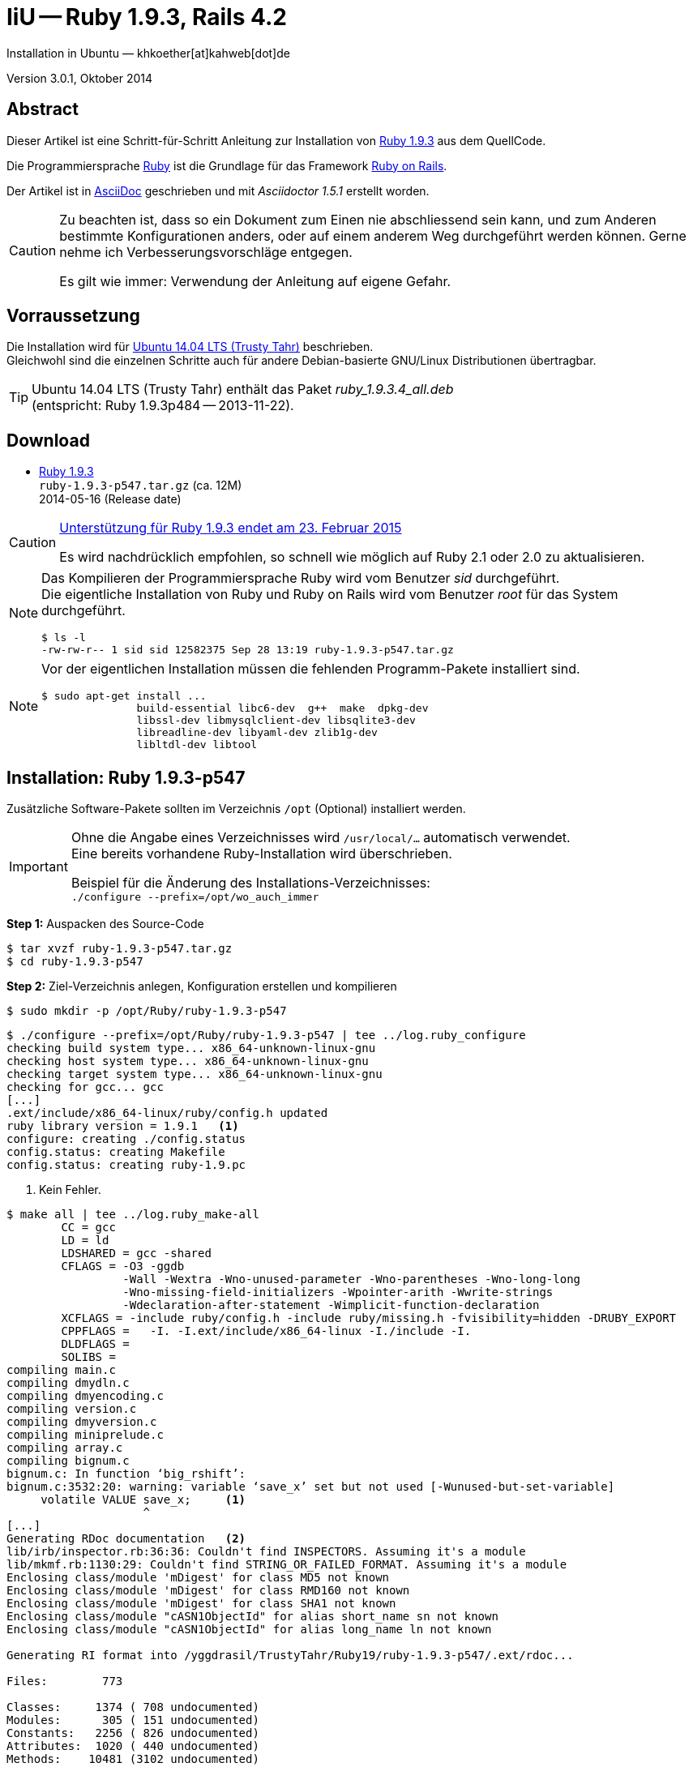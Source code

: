IiU -- Ruby 1.9.3, Rails 4.2
============================
Installation in Ubuntu — khkoether[at]kahweb[dot]de

:icons:
:Author Initials: khk
:creativecommons-url: http://creativecommons.org/licenses/by/4.0/deed.de
:mit-url:             http://opensource.org/licenses/mit-license.php  
:ubuntu-url:          http://www.ubuntu.com/
:asciidoctor-url:     http://asciidoctor.org/
:asciidoctordocs-url: http://asciidoctor.org/docs/
:git-url:             http://git-scm.com/
:git-download-url:    https://www.kernel.org/pub/software/scm/git/

:ruby-url:            https://www.ruby-lang.org/de/
:ruby-download-url:   https://www.ruby-lang.org/de/downloads/
:rubyonrails-url:     http://www.rubyonrails.org

:ruby-version:        1.9.3-p547
:ruby21_1st-url:      link:ruby21_1st.html

Version 3.0.1, Oktober 2014


Abstract
--------
Dieser Artikel ist eine Schritt-für-Schritt Anleitung zur Installation 
von {ruby-url}[Ruby 1.9.3] aus dem QuellCode.
 
Die Programmiersprache {ruby-url}[Ruby] ist die Grundlage für das 
Framework {rubyonrails-url}[Ruby on Rails].

Der Artikel ist in {asciidoctordocs-url}[AsciiDoc] geschrieben 
und mit _Asciidoctor 1.5.1_ erstellt worden.

[CAUTION]
====
Zu beachten ist, dass so ein Dokument zum Einen nie abschliessend 
sein kann, und zum Anderen bestimmte Konfigurationen anders, oder 
auf einem anderem Weg durchgeführt werden können. 
Gerne nehme ich Verbesserungsvorschläge entgegen.

Es gilt wie immer: Verwendung der Anleitung auf eigene Gefahr.
====


Vorraussetzung
--------------
Die Installation wird für {ubuntu-url}[Ubuntu 14.04 LTS (Trusty Tahr)] 
beschrieben. +
Gleichwohl sind die einzelnen Schritte auch für 
andere Debian-basierte GNU/Linux Distributionen übertragbar.

[TIP]
====
Ubuntu 14.04 LTS (Trusty Tahr) enthält das Paket _ruby_1.9.3.4_all.deb_ +
(entspricht: Ruby 1.9.3p484 -- 2013-11-22). 
====


Download
--------
* {ruby-download-url}[Ruby 1.9.3] +    
  +ruby-{ruby-version}.tar.gz+  (ca. 12M) +
  2014-05-16 (Release date)

[CAUTION]
====
https://www.ruby-lang.org/de/news/2014/01/10/ruby-1-9-3-will-end-on-2015/[Unterstützung für Ruby 1.9.3 endet am 23. Februar 2015]

Es wird nachdrücklich empfohlen, so schnell wie möglich auf Ruby 2.1 oder 2.0 zu aktualisieren.
====

[NOTE] 
====
Das Kompilieren der Programmiersprache Ruby wird vom Benutzer 'sid' durchgeführt. +
Die eigentliche Installation von Ruby und Ruby on Rails wird vom 
Benutzer 'root' für das System durchgeführt.
----
$ ls -l 
-rw-rw-r-- 1 sid sid 12582375 Sep 28 13:19 ruby-1.9.3-p547.tar.gz
----
====

[NOTE] 
====
Vor der eigentlichen Installation müssen die fehlenden 
Programm-Pakete installiert sind.
----
$ sudo apt-get install ...
               build-essential libc6-dev  g++  make  dpkg-dev  
               libssl-dev libmysqlclient-dev libsqlite3-dev    
               libreadline-dev libyaml-dev zlib1g-dev
               libltdl-dev libtool
----
====


Installation: Ruby {ruby-version}
---------------------------------
Zusätzliche Software-Pakete  
sollten im Verzeichnis +/opt+ (Optional) installiert werden. 

[IMPORTANT]
====
Ohne die Angabe eines Verzeichnisses wird +/usr/local/...+ automatisch verwendet. +
Eine bereits vorhandene Ruby-Installation wird überschrieben.   

Beispiel für die Änderung des Installations-Verzeichnisses: +
+./configure --prefix=/opt/wo_auch_immer+
====

*Step 1:* Auspacken des Source-Code
----
$ tar xvzf ruby-1.9.3-p547.tar.gz
$ cd ruby-1.9.3-p547
----

*Step 2:* Ziel-Verzeichnis anlegen, Konfiguration erstellen und kompilieren
----
$ sudo mkdir -p /opt/Ruby/ruby-1.9.3-p547
----

----
$ ./configure --prefix=/opt/Ruby/ruby-1.9.3-p547 | tee ../log.ruby_configure
checking build system type... x86_64-unknown-linux-gnu
checking host system type... x86_64-unknown-linux-gnu
checking target system type... x86_64-unknown-linux-gnu
checking for gcc... gcc
[...]
.ext/include/x86_64-linux/ruby/config.h updated
ruby library version = 1.9.1   <1>
configure: creating ./config.status
config.status: creating Makefile
config.status: creating ruby-1.9.pc
----
<1> Kein Fehler.

----
$ make all | tee ../log.ruby_make-all
        CC = gcc
        LD = ld
        LDSHARED = gcc -shared
        CFLAGS = -O3 -ggdb 
                 -Wall -Wextra -Wno-unused-parameter -Wno-parentheses -Wno-long-long 
                 -Wno-missing-field-initializers -Wpointer-arith -Wwrite-strings 
                 -Wdeclaration-after-statement -Wimplicit-function-declaration 
        XCFLAGS = -include ruby/config.h -include ruby/missing.h -fvisibility=hidden -DRUBY_EXPORT
        CPPFLAGS =   -I. -I.ext/include/x86_64-linux -I./include -I.
        DLDFLAGS =  
        SOLIBS = 
compiling main.c
compiling dmydln.c
compiling dmyencoding.c
compiling version.c
compiling dmyversion.c
compiling miniprelude.c
compiling array.c
compiling bignum.c
bignum.c: In function ‘big_rshift’:
bignum.c:3532:20: warning: variable ‘save_x’ set but not used [-Wunused-but-set-variable]
     volatile VALUE save_x;     <1>
                    ^
[...]
Generating RDoc documentation   <2> 
lib/irb/inspector.rb:36:36: Couldn't find INSPECTORS. Assuming it's a module
lib/mkmf.rb:1130:29: Couldn't find STRING_OR_FAILED_FORMAT. Assuming it's a module
Enclosing class/module 'mDigest' for class MD5 not known
Enclosing class/module 'mDigest' for class RMD160 not known
Enclosing class/module 'mDigest' for class SHA1 not known
Enclosing class/module "cASN1ObjectId" for alias short_name sn not known
Enclosing class/module "cASN1ObjectId" for alias long_name ln not known

Generating RI format into /yggdrasil/TrustyTahr/Ruby19/ruby-1.9.3-p547/.ext/rdoc...

Files:        773

Classes:     1374 ( 708 undocumented)
Modules:      305 ( 151 undocumented)
Constants:   2256 ( 826 undocumented)
Attributes:  1020 ( 440 undocumented)
Methods:    10481 (3102 undocumented)

Total:      15436 (5227 undocumented)
 66.14% documented

Elapsed: 110.2s
----
<1> Beim Kompilieren des Sourcecode werden Warnungen angezeigt.
<2> Beim Erzeugen der _Ruby Documentation (RDoc)_ kommt es zu Fehlern!

----
$ make test | tee ../log.ruby_make-test
sample/test.rb:assignment ...................[...viele...]   <1>
sample/test.rb:condition ..
sample/test.rb:if/unless ...
sample/test.rb:case .....
[...]
test_thread.rb ..................................................
PASS all 951 tests
./miniruby -I./lib -I. -I.ext/common  ./tool/runruby.rb --extout=.ext  -- 
                       --disable-gems "./bootstraptest/runner.rb" 
                       --ruby="ruby"  ./KNOWNBUGS.rb
2014-09-28 14:25:30 +0200
Driver is ruby 1.9.3p547 (2014-05-14 revision 45962) [x86_64-linux]
Target is ruby 1.9.3p547 (2014-05-14 revision 45962) [x86_64-linux]


KNOWNBUGS.rb           <2>
No tests, no problem
----
<1> Jeder ausgegebene _._ (Punkt) ist ein ausgeführter Test.
<2> Wortwörtlich: Das sind _known_bugs_ ;-) -- aktuell, keiner.

[NOTE]
====
Auf die folgenden Teile des Ruby-Interpreters verzichte ich in meiner
Installation. Sollten Sie sie benötigen, +
müssen die entsprechenden
Entwickler-Bibliotheken (libNAME-dev) zusätzlich installiert werden. 
 
Führen Sie anschließend die obigen Befehle (make ...) erneut aus.
----
$ grep Failed ../log.ruby_make-all
Failed to configure -test-/win32/dln. It will not be installed.
Failed to configure -test-/win32/fd_setsize. It will not be installed.
Failed to configure curses. It will not be installed.
Failed to configure dbm. It will not be installed.
Failed to configure dl/win32. It will not be installed.
Failed to configure fiddle. It will not be installed.
Failed to configure gdbm. It will not be installed.
Failed to configure tk. It will not be installed.
Failed to configure tk/tkutil. It will not be installed.
Failed to configure win32ole. It will not be installed.
----
====

*Step 3:* Installation (als Benutzer 'root') + 
(Dokumentation wird mitinstalliert: install-doc entfällt)
----
$ sudo make install | tee ../log.ruby_make-install
[...]
Generating RDoc documentation

No newer files.

Files:      0

Classes:    0 (0 undocumented)
Modules:    0 (0 undocumented)
Constants:  0 (0 undocumented)
Attributes: 0 (0 undocumented)
Methods:    0 (0 undocumented)

Total:      0 (0 undocumented)
  0.00% documented

Elapsed: 0.0s
./miniruby -I./lib -I. -I.ext/common  ./tool/rbinstall.rb 
           --make="make" --dest-dir="" --extout=".ext" --mflags="" --make-flags="" 
           --data-mode=0644 --prog-mode=0755 --installed-list .installed.list 
           --mantype="doc" --install=all --rdoc-output=".ext/rdoc"
installing binary commands:   /opt/Ruby/ruby-1.9.3-p547/bin
installing base libraries:    /opt/Ruby/ruby-1.9.3-p547/lib
installing arch files:        /opt/Ruby/ruby-1.9.3-p547/lib/ruby/1.9.1/x86_64-linux
installing pkgconfig data:    /opt/Ruby/ruby-1.9.3-p547/lib/pkgconfig
installing extension objects: /opt/Ruby/ruby-1.9.3-p547/lib/ruby/1.9.1/x86_64-linux
installing extension objects: /opt/Ruby/ruby-1.9.3-p547/lib/ruby/site_ruby/1.9.1/x86_64-linux
installing extension objects: /opt/Ruby/ruby-1.9.3-p547/lib/ruby/vendor_ruby/1.9.1/x86_64-linux
installing extension headers: /opt/Ruby/ruby-1.9.3-p547/include/ruby-1.9.1/x86_64-linux
installing extension scripts: /opt/Ruby/ruby-1.9.3-p547/lib/ruby/1.9.1
installing extension scripts: /opt/Ruby/ruby-1.9.3-p547/lib/ruby/site_ruby/1.9.1
installing extension scripts: /opt/Ruby/ruby-1.9.3-p547/lib/ruby/vendor_ruby/1.9.1
installing extension headers: /opt/Ruby/ruby-1.9.3-p547/include/ruby-1.9.1/ruby
installing rdoc:              /opt/Ruby/ruby-1.9.3-p547/share/ri/1.9.1/system
installing capi-docs:         /opt/Ruby/ruby-1.9.3-p547/share/doc/ruby
installing command scripts:   /opt/Ruby/ruby-1.9.3-p547/bin
installing library scripts:   /opt/Ruby/ruby-1.9.3-p547/lib/ruby/1.9.1
installing common headers:    /opt/Ruby/ruby-1.9.3-p547/include/ruby-1.9.1
installing manpages:          /opt/Ruby/ruby-1.9.3-p547/share/man/man1
installing default gems:      /opt/Ruby/ruby-1.9.3-p547/lib/ruby/gems/1.9.1 (cache, doc, gems, specifications)
                              rake 0.9.2.2
                              rdoc 3.9.5
                              minitest 2.5.1
                              json 1.5.5
                              io-console 0.3
                              bigdecimal 1.1.0
----

*Step 4:* Installation verifizieren
----
$ cd /opt/Ruby/ruby-1.9.3-p547
$ ls -l
drwxr-xr-x 2 root root 4096 Sep 28 14:26 bin
drwxr-xr-x 3 root root 4096 Sep 28 14:26 include
drwxr-xr-x 4 root root 4096 Sep 28 14:26 lib
drwxr-xr-x 5 root root 4096 Sep 28 14:26 share
----

----
$ ls -l bin
-rwxr-xr-x 1 root root     4414 Sep 28 14:26 erb
-rwxr-xr-x 1 root root      563 Sep 28 14:26 gem
-rwxr-xr-x 1 root root      335 Sep 28 14:26 irb
-rwxr-xr-x 1 root root     1248 Sep 28 14:26 rake
-rwxr-xr-x 1 root root      805 Sep 28 14:26 rdoc
-rwxr-xr-x 1 root root      205 Sep 28 14:26 ri
-rwxr-xr-x 1 root root 10610012 Sep 28 14:22 ruby
-rwxr-xr-x 1 root root      315 Sep 28 14:26 testrb
----

*Step 5:* Der Pfad zum Verzeichnis +/opt/Ruby/ruby-{ruby-version}/bin+ muß gesetzt werden. 
----
$ cd /opt/Ruby/
$ sudo ln -s ruby-1.9.3-p547 current

$ ls -l
lrwxrwxrwx 1 root root   15 Sep 28 14:28 current19 -> ruby-1.9.3-p547
lrwxrwxrwx 1 root root   15 Mär  3 12:36 current20 -> ruby-2.0.0-p451
drwxr-xr-x 6 root root 4096 Mär  3 12:23 ruby-1.9.3-p545
drwxr-xr-x 6 root root 4096 Sep 28 14:26 ruby-1.9.3-p547
-rw-r--r-- 1 root root   47 Mär  3 12:38 ruby19.path.sh
drwxr-xr-x 6 root root 4096 Mär  3 12:30 ruby-2.0.0-p451
-rw-r--r-- 1 root root   47 Mär  3 12:38 ruby20.path.sh
----

.Lokal in der aktuellen Shell (1)
Erstellen Sie eine Datei +ruby19.path.sh+.  
----
$ sudo vim ruby19.path.sh
PATH=/opt/Ruby/current19/bin:$PATH
export PATH
----

[NOTE] 
=========================================================
Achtung: Ausführen der Datei mit dem Punkt-Operator!
----
$ . ruby19.path.sh   <1>
---- 
<1> Oder mit dem Bash-Builtin Kommando: _source ruby19.path.sh_
=========================================================

.Systemweit in der Datei +/etc/environment+ (2)
----
$ sudo vim /etc/environment
PATH="/opt/Ruby/current19/bin:/usr/local/sbin:/usr/local/bin:/usr/sbin:/usr/bin:/sbin:/bin"
----


*Step 6:* Check

.Die Ruby-Version ...
----
$ which ruby
/opt/Ruby/current19/bin/ruby   <1>

$ sudo which ruby              <2>
/opt/Ruby/current19/bin/ruby

$ ruby -v                      <3>
ruby 1.9.3p547 (2014-05-14 revision 45962) [x86_64-linux]
----
<1> Das Kommando 'which' wertet den gesetzten +PATH+ für den Benutzer 'sid' aus +
<2> Das Kommando 'which' wertet den gesetzten +PATH+ für den Benuzter 'root' aus
<3> Ausgabe der Version des installierten Ruby


.Vollständigkeit ...
----
$ ruby -ropenssl -rzlib -rreadline -e "puts 'Happy new Ruby'"
Happy new Ruby
----

.Und ein Ruby 1.9-Feature ...
----
$ irb
irb(main):001:0> RUBY_VERSION
=> "1.9.3"
irb(main):002:0> RUBY_PATCHLEVEL
=> 547
irb(main):003:0> Time.now.to_s
=> "2014-09-28 14:30:10 +0200"
irb(main):004:0> Time.now.friday?
=> false
irb(main):005:0> Time.now.sunday?
=> true
irb(main):006:0> exit
----

.ri - Ruby Interactive (Test der installierten Dokumentation)
----
$ ri Array#each
----

----
= Array#each

(from ruby core)
 -----------------------------------------------------------------------------
  ary.each {|item| block }   -> ary
  ary.each                   -> an_enumerator
   

 -----------------------------------------------------------------------------

Calls block once for each element in self, passing that element as a
parameter.

If no block is given, an enumerator is returned instead.

  a = [ "a", "b", "c" ]
  a.each {|x| print x, " -- " }

produces:

  a -- b -- c --
----


Rubygems Aktualisierung
-----------------------
_RubyGems_ (oder kurz Gems) ist das offizielle Paketsystem für die 
Programmiersprache Ruby. Mit ihm hat der Anwender die Möglichkeit, 
mehrere (zum Beispiel ältere oder jüngere) Versionen eines Programmes, 
Programmteiles oder einer Bibliothek gesteuert nach Bedarf einzurichten, 
zu verwalten oder auch wieder zu entfernen. +
&rarr; http://de.wikipedia.org/wiki/RubyGems[Wikipedia: RubyGems]

[NOTE]
====
Die Aktualisierung der Ruby1.9-Installation wird mit dem 
Benutzer 'root' durchgeführt.
====

*Step 1:* Vorraussetzung für die nächsten Befehle ist ein 
funktionierender +PATH+-Eintrag für alle Benutzer (einschliesslich 'root') 
auf die Ruby1.9-Installation:
----
$ which gem
/opt/Ruby/current19/bin/gem

$ sudo su -
# . /opt/Ruby/ruby19.path.sh
# which gem
/opt/Ruby/current19/bin/gem
----

Dann gehen auch die folgenden Befehle
----
$ gem -v
1.8.23.2

$ gem list --local

*** LOCAL GEMS ***

bigdecimal (1.1.0)
io-console (0.3)
json (1.5.5)
minitest (2.5.1)
rake (0.9.2.2)
rdoc (3.9.5)
----

*Step 2:* Das Programm 'gem' aktualisieren ...
----
root@xanadu:/opt/Ruby# gem install rubygems-update --version=2.2.2   <1>
Fetching: rubygems-update-2.2.2.gem (100%)
Successfully installed rubygems-update-2.2.2
1 gem installed
Installing ri documentation for rubygems-update-2.2.2...
Installing RDoc documentation for rubygems-update-2.2.2...
----
<1> RubyGems 2.4.x enthält Fehler im Zusammenhang mit Rails 4.2.x

----
# update_rubygems
RubyGems 2.2.2 installed
Installing ri documentation for rubygems-2.2.2
[...]

 ------------------------------------------------------------------------------

RubyGems installed the following executables:
	/opt/Ruby/ruby-1.9.3-p547/bin/gem

Ruby Interactive (ri) documentation was installed. ri is kind of like man 
pages for ruby libraries. You may access it like this:
  ri Classname
  ri Classname.class_method
  ri Classname#instance_method
If you do not wish to install this documentation in the future, use the
--no-document flag, or set it as the default in your ~/.gemrc file. See
'gem help env' for details.
----

---- 
# gem -v
2.2.2
----
 
*Step 3:* Installierte RubyGems aktualisieren
----
# gem update
Updating installed gems
Updating bigdecimal
Fetching: bigdecimal-1.2.5.gem (100%)
Building native extensions.  This could take a while...
Successfully installed bigdecimal-1.2.5
Installing ri documentation for bigdecimal-1.2.5
Installing darkfish documentation for bigdecimal-1.2.5
Updating io-console
Fetching: io-console-0.4.2.gem (100%)
Building native extensions.  This could take a while...
Successfully installed io-console-0.4.2
Installing ri documentation for io-console-0.4.2
Installing darkfish documentation for io-console-0.4.2
Updating json
Fetching: json-1.8.1.gem (100%)
Building native extensions.  This could take a while...
Successfully installed json-1.8.1
Installing ri documentation for json-1.8.1
Installing darkfish documentation for json-1.8.1
Updating minitest
Fetching: minitest-5.4.2.gem (100%)
Successfully installed minitest-5.4.2
Installing ri documentation for minitest-5.4.2
Installing darkfish documentation for minitest-5.4.2
Updating rake
Fetching: rake-10.3.2.gem (100%)
rake's executable "rake" conflicts with /opt/Ruby/ruby-1.9.3-p547/bin/rake
Overwrite the executable? [yN]  y    <1>
Successfully installed rake-10.3.2
Installing ri documentation for rake-10.3.2
Installing darkfish documentation for rake-10.3.2
Updating rdoc
Fetching: rdoc-4.1.2.gem (100%)
rdoc's executable "rdoc" conflicts with /opt/Ruby/ruby-1.9.3-p547/bin/rdoc
Overwrite the executable? [yN]  y
rdoc's executable "ri" conflicts with /opt/Ruby/ruby-1.9.3-p547/bin/ri
Overwrite the executable? [yN]  y
Depending on your version of ruby, you may need to install ruby rdoc/ri data:

<= 1.8.6 : unsupported
 = 1.8.7 : gem install rdoc-data; rdoc-data --install
 = 1.9.1 : gem install rdoc-data; rdoc-data --install
>= 1.9.2 : nothing to do! Yay!
Successfully installed rdoc-4.1.2
Installing ri documentation for rdoc-4.1.2
Installing darkfish documentation for rdoc-4.1.2
Updating rubygems-update
Fetching: rubygems-update-2.4.1.gem (100%)
Successfully installed rubygems-update-2.4.1
Installing ri documentation for rubygems-update-2.4.1
Installing darkfish documentation for rubygems-update-2.4.1
Gems updated: bigdecimal io-console json minitest rake rdoc rubygems-update   <2>
----
<1> Ich wähle die jeweils aktuellste Version: _y_
<2> Sieben _Gems_ aktualisiert! +
    Das Gem _rubygems-update_ wird nicht ausgeführt. Siehe oben!

----
# gem list --local

*** LOCAL GEMS ***

bigdecimal (1.2.5, 1.1.0)
io-console (0.4.2, 0.3)
json (1.8.1, 1.5.5)
minitest (5.4.2, 2.5.1)
rake (10.3.2, 0.9.2.2)   <1>
rdoc (4.1.2, 3.9.5)
rubygems-update (2.4.1, 2.2.2)
----
<1> Der gezeigte Versionssprung ist kein Fehler ;-) +
    &rarr; https://github.com/jimweirich/rake/blob/next-major-release/doc/release_notes/rake-10.0.0.rdoc[Rake 10.0 Released]

*Step 4:* Dokumentation zu den installierten RubyGems aktualisieren
----
# cd /opt/Ruby/current19   <1>  
# rdoc .
Parsing sources...
Couldn't find file to include 'README.txt' from lib/ruby/1.9.1/minitest/unit.rb 
unknown encoding name "<%= @options.charset %>" for lib/ruby/1.9.1/rdoc/generator/template/darkfish/classpage.rhtml, skipping
Couldn't find file to include 'README.txt' from lib/ruby/gems/1.9.1/gems/minitest-5.3.0/lib/minitest.rb
100% [23073/23073]  share/ri/1.9.1/system/fatal/cdesc-fatal.ri          
                
Generating Darkfish format into /opt/Ruby/ruby-1.9.3-p547/doc...   <2>

  Files:      23073

  Classes:     1299 ( 660 undocumented)
  Modules:      262 ( 135 undocumented)
  Constants:   1047 ( 714 undocumented)
  Attributes:  1196 ( 443 undocumented)
  Methods:     8528 (3367 undocumented)

  Total:      12332 (5319 undocumented)
   56.87% documented

  Elapsed: 2571.3s   <2>
----
<1> Entspricht: _/opt/Ruby/ruby-1.9.3-p547_
<2> _Generating Darkfish_ dauert lange...

----
# ls -l
drwxr-xr-x  2 root root  4096 Sep 28 14:42 bin
drwxr-xr-x 82 root root 16384 Sep 28 15:28 doc       <1>
drwxr-xr-x  3 root root  4096 Sep 28 14:26 include
drwxr-xr-x  4 root root  4096 Sep 28 14:26 lib
drwxr-xr-x  5 root root  4096 Sep 28 14:26 share
----
<1> Das Dokumentations-Verzeichnis enthält die Datei _index.html_. +
    Das neue Verzeichnis belegt ca. 323M Speicherplatz.

----
Browser> file:///opt/Ruby/current19/doc/index.html
----


Installation: Ruby on Rails 4.2.0.beta1
---------------------------------------
*Step 0* 
----
# gem search ^rails$ --remote

*** REMOTE GEMS ***

rails (4.1.6)   <1>
----
<1> Aktuell neueste Version von Rails. +
    Ich installiere aber die oben genannte Version 4.2.0.beta1!

[TIP]
====
Die Installation der Dokumentation kann ausgelassen werden.
----
# gem install rails --pre --no-rdoc --no-ri
----  
====

*Step 1:* Wichtig ist hier die Systemweite Installation von 
Rails 4.2.0.beta1 mit dem Benutzer 'root'.
---- 
# gem install rails --pre
Fetching: thread_safe-0.3.4.gem (100%)
Successfully installed thread_safe-0.3.4
Fetching: tzinfo-1.2.2.gem (100%)
Successfully installed tzinfo-1.2.2
Fetching: i18n-0.7.0.beta1.gem (100%)
Successfully installed i18n-0.7.0.beta1
Fetching: activesupport-4.2.0.beta1.gem (100%)
Successfully installed activesupport-4.2.0.beta1
Fetching: rails-deprecated_sanitizer-1.0.3.gem (100%)
Successfully installed rails-deprecated_sanitizer-1.0.3
Fetching: mini_portile-0.6.0.gem (100%)
Successfully installed mini_portile-0.6.0
Fetching: nokogiri-1.6.3.1.gem (100%)
Building native extensions.  This could take a while...
Building nokogiri using packaged libraries.
Building libxml2-2.8.0 for nokogiri with the following patches applied:
	- 0001-Fix-parser-local-buffers-size-problems.patch
	- 0002-Fix-entities-local-buffers-size-problems.patch
	- 0003-Fix-an-error-in-previous-commit.patch
	- 0004-Fix-potential-out-of-bound-access.patch
	- 0005-Detect-excessive-entities-expansion-upon-replacement.patch
	- 0006-Do-not-fetch-external-parsed-entities.patch
	- 0007-Enforce-XML_PARSER_EOF-state-handling-through-the-pa.patch
	- 0008-Improve-handling-of-xmlStopParser.patch
	- 0009-Fix-a-couple-of-return-without-value.patch
	- 0010-Keep-non-significant-blanks-node-in-HTML-parser.patch
	- 0011-Do-not-fetch-external-parameter-entities.patch
 ************************************************************************
IMPORTANT!  Nokogiri builds and uses a packaged version of libxml2.

If this is a concern for you and you want to use the system library
instead, abort this installation process and reinstall nokogiri as
follows:

    gem install nokogiri -- --use-system-libraries

If you are using Bundler, tell it to use the option:

    bundle config build.nokogiri --use-system-libraries
    bundle install

However, note that nokogiri does not necessarily support all versions
of libxml2.

For example, libxml2-2.9.0 and higher are currently known to be broken
and thus unsupported by nokogiri, due to compatibility problems and
XPath optimization bugs.
 ************************************************************************
Building libxslt-1.1.28 for nokogiri with the following patches applied:
	- 0001-Adding-doc-update-related-to-1.1.28.patch
	- 0002-Fix-a-couple-of-places-where-f-printf-parameters-wer.patch
	- 0003-Initialize-pseudo-random-number-generator-with-curre.patch
	- 0004-EXSLT-function-str-replace-is-broken-as-is.patch
	- 0006-Fix-str-padding-to-work-with-UTF-8-strings.patch
	- 0007-Separate-function-for-predicate-matching-in-patterns.patch
	- 0008-Fix-direct-pattern-matching.patch
	- 0009-Fix-certain-patterns-with-predicates.patch
	- 0010-Fix-handling-of-UTF-8-strings-in-EXSLT-crypto-module.patch
	- 0013-Memory-leak-in-xsltCompileIdKeyPattern-error-path.patch
	- 0014-Fix-for-bug-436589.patch
	- 0015-Fix-mkdir-for-mingw.patch
 ************************************************************************
IMPORTANT!  Nokogiri builds and uses a packaged version of libxslt.

If this is a concern for you and you want to use the system library
instead, abort this installation process and reinstall nokogiri as
follows:

    gem install nokogiri -- --use-system-libraries

If you are using Bundler, tell it to use the option:

    bundle config build.nokogiri --use-system-libraries
    bundle install
 ************************************************************************
Successfully installed nokogiri-1.6.3.1
Fetching: rails-dom-testing-1.0.3.gem (100%)
Successfully installed rails-dom-testing-1.0.3
Fetching: erubis-2.7.0.gem (100%)
Successfully installed erubis-2.7.0
Fetching: builder-3.2.2.gem (100%)
Successfully installed builder-3.2.2
Fetching: actionview-4.2.0.beta1.gem (100%)
Successfully installed actionview-4.2.0.beta1
Fetching: rack-1.6.0.beta.gem (100%)
Successfully installed rack-1.6.0.beta
Fetching: rack-test-0.6.2.gem (100%)
Successfully installed rack-test-0.6.2
Fetching: actionpack-4.2.0.beta1.gem (100%)
Successfully installed actionpack-4.2.0.beta1
Fetching: activemodel-4.2.0.beta1.gem (100%)
Successfully installed activemodel-4.2.0.beta1
Fetching: arel-6.0.0.beta1.gem (100%)
Successfully installed arel-6.0.0.beta1
Fetching: activerecord-4.2.0.beta1.gem (100%)
Successfully installed activerecord-4.2.0.beta1
Fetching: mime-types-2.3.gem (100%)
Successfully installed mime-types-2.3
Fetching: mail-2.6.1.gem (100%)
Successfully installed mail-2.6.1
Fetching: actionmailer-4.2.0.beta1.gem (100%)
Successfully installed actionmailer-4.2.0.beta1
Fetching: globalid-0.3.0.gem (100%)
Successfully installed globalid-0.3.0
Fetching: activejob-4.2.0.beta1.gem (100%)
Successfully installed activejob-4.2.0.beta1
Fetching: thor-0.19.1.gem (100%)
Successfully installed thor-0.19.1
Fetching: railties-4.2.0.beta1.gem (100%)
Successfully installed railties-4.2.0.beta1
Fetching: bundler-1.7.3.gem (100%)
Successfully installed bundler-1.7.3
Fetching: tilt-1.4.1.gem (100%)
Successfully installed tilt-1.4.1
Fetching: multi_json-1.10.1.gem (100%)
Successfully installed multi_json-1.10.1
Fetching: hike-1.2.3.gem (100%)
Successfully installed hike-1.2.3
Fetching: sprockets-2.12.2.gem (100%)
Successfully installed sprockets-2.12.2
Fetching: sprockets-rails-3.0.0.beta1.gem (100%)
Successfully installed sprockets-rails-3.0.0.beta1
Fetching: rails-4.2.0.beta1.gem (100%)
Successfully installed rails-4.2.0.beta1
Parsing documentation for actionmailer-4.2.0.beta1         <1>
Installing ri documentation for actionmailer-4.2.0.beta1
Parsing documentation for actionmailer-4.2.0.beta1
Installing ri documentation for actionmailer-4.2.0.beta1
Parsing documentation for actionpack-4.2.0.beta1
Installing ri documentation for actionpack-4.2.0.beta1
Parsing documentation for actionview-4.2.0.beta1
Installing ri documentation for actionview-4.2.0.beta1
Parsing documentation for activejob-4.2.0.beta1
Installing ri documentation for activejob-4.2.0.beta1
Parsing documentation for activemodel-4.2.0.beta1
Installing ri documentation for activemodel-4.2.0.beta1
Parsing documentation for activerecord-4.2.0.beta1
Installing ri documentation for activerecord-4.2.0.beta1
Parsing documentation for activesupport-4.2.0.beta1
Installing ri documentation for activesupport-4.2.0.beta1
Parsing documentation for arel-6.0.0.beta1
Installing ri documentation for arel-6.0.0.beta1
Parsing documentation for builder-3.2.2
Installing ri documentation for builder-3.2.2
Parsing documentation for bundler-1.7.3
Installing ri documentation for bundler-1.7.3
Parsing documentation for erubis-2.7.0
Installing ri documentation for erubis-2.7.0
Parsing documentation for globalid-0.3.0
Installing ri documentation for globalid-0.3.0
Parsing documentation for hike-1.2.3
Installing ri documentation for hike-1.2.3
Parsing documentation for i18n-0.7.0.beta1
Installing ri documentation for i18n-0.7.0.beta1
Parsing documentation for mail-2.6.1
Installing ri documentation for mail-2.6.1
Parsing documentation for mime-types-2.3
Installing ri documentation for mime-types-2.3
Parsing documentation for mini_portile-0.6.0
Installing ri documentation for mini_portile-0.6.0
Parsing documentation for multi_json-1.10.1
Installing ri documentation for multi_json-1.10.1
Parsing documentation for nokogiri-1.6.3.1
Installing ri documentation for nokogiri-1.6.3.1
Parsing documentation for rack-1.6.0.beta
Installing ri documentation for rack-1.6.0.beta
Parsing documentation for rack-test-0.6.2
Installing ri documentation for rack-test-0.6.2
Parsing documentation for rails-4.2.0.beta1
Installing ri documentation for rails-4.2.0.beta1
Parsing documentation for rails-deprecated_sanitizer-1.0.3
Installing ri documentation for rails-deprecated_sanitizer-1.0.3
Parsing documentation for rails-dom-testing-1.0.3
Installing ri documentation for rails-dom-testing-1.0.3
Parsing documentation for railties-4.2.0.beta1
Installing ri documentation for railties-4.2.0.beta1
Parsing documentation for sprockets-2.12.2
Installing ri documentation for sprockets-2.12.2
Parsing documentation for sprockets-rails-3.0.0.beta1
Installing ri documentation for sprockets-rails-3.0.0.beta1
Parsing documentation for thor-0.19.1
Installing ri documentation for thor-0.19.1
Parsing documentation for thread_safe-0.3.4
Installing ri documentation for thread_safe-0.3.4
Parsing documentation for tilt-1.4.1
Installing ri documentation for tilt-1.4.1
Parsing documentation for tzinfo-1.2.2
Installing ri documentation for tzinfo-1.2.2
Done installing documentation for 
  actionmailer, actionpack, actionview, activejob, activemodel, activerecord, activesupport, 
  arel, builder, bundler, erubis, globalid, hike, i18n, mail, mime-types, mini_portile, 
  multi_json, nokogiri, rack, rack-test, rails, rails-deprecated_sanitizer, rails-dom-testing, 
  railties, sprockets, sprockets-rails, thor, thread_safe, tilt, tzinfo 
after 1369 seconds
31 gems installed   <2>
Done installing documentation for 
  actionmailer, actionpack, actionview, activejob, activemodel, activerecord, activesupport, 
  arel, builder, bundler, erubis, globalid, hike, i18n, mail, mime-types, mini_portile, 
  multi_json, nokogiri, rack, rack-test, rails, rails-deprecated_sanitizer, rails-dom-testing, 
  railties, sprockets, sprockets-rails, thor, thread_safe, tilt, tzinfo 
after 1369 seconds
31 gems installed   <2>
----
<1> Installing _ri documtentation_ ...
<2> Für das Framework _Ruby on Rails_ wurden 29 RubyGems installiert. +
    Hinweis: Weitere RubyGems müssen installiert werden (Datenbank-Treiber, Erweiterungen). 

[NOTE]
====
Alternativ kann _Rails_ mit der Angabe einer Version installiert werden.
----
# gem install rails --version 4.1.6

# gem install rails --version '~> 4.1.6'   <1>
----
<1> Twiddle Wakka: '~> 4.1.6' bedeutet, das die höchste Gem-Version von Rails +
    im Bereich von >= 4.1.6 und < 4.2 installiert wird. 
====

----
$ gem list --local 

*** LOCAL GEMS ***

actionmailer (4.2.0.beta1)
actionpack (4.2.0.beta1)
actionview (4.2.0.beta1)
activejob (4.2.0.beta1)
activemodel (4.2.0.beta1)
activerecord (4.2.0.beta1)
activesupport (4.2.0.beta1)
arel (6.0.0.beta1)
bigdecimal (1.2.5, 1.1.0)
builder (3.2.2)
bundler (1.7.3)
erubis (2.7.0)
globalid (0.3.0)
hike (1.2.3)
i18n (0.7.0.beta1)
io-console (0.4.2, 0.3)
json (1.8.1, 1.5.5)
mail (2.6.1)
mime-types (2.3)
mini_portile (0.6.0)
minitest (5.4.2, 2.5.1)
multi_json (1.10.1)
nokogiri (1.6.3.1)
rack (1.6.0.beta)
rack-test (0.6.2)
rails (4.2.0.beta1)
rails-deprecated_sanitizer (1.0.3)
rails-dom-testing (1.0.3)
railties (4.2.0.beta1)
rake (10.3.2, 0.9.2.2)
rdoc (4.1.2, 3.9.5)
rubygems-update (2.4.1, 2.2.2)
sprockets (2.12.2)
sprockets-rails (3.0.0.beta1)
thor (0.19.1)
thread_safe (0.3.4)
tilt (1.4.1)
tzinfo (1.2.2)
----

----
$ cd /opt/Ruby/current19
$ ls -l bin
-rwxr-xr-x 1 root root      513 Sep 28 15:38 bundle
-rwxr-xr-x 1 root root      514 Sep 28 15:38 bundler
-rwxr-xr-x 1 root root     4414 Sep 28 14:26 erb
-rwxr-xr-x 1 root root      510 Sep 28 15:37 erubis
-rwxr-xr-x 1 root root      563 Sep 28 14:26 gem
-rwxr-xr-x 1 root root      335 Sep 28 14:26 irb
-rwxr-xr-x 1 root root      518 Sep 28 15:37 nokogiri
-rwxr-xr-x 1 root root      504 Sep 28 15:37 rackup
-rwxr-xr-x 1 root root      515 Sep 28 15:38 rails
-rwxr-xr-x 1 root root      502 Sep 28 14:41 rake
-rwxr-xr-x 1 root root      502 Sep 28 14:41 rdoc
-rwxr-xr-x 1 root root      500 Sep 28 14:41 ri
-rwxr-xr-x 1 root root 10610012 Sep 28 14:22 ruby
-rwxr-xr-x 1 root root      522 Sep 28 15:38 sprockets
-rwxr-xr-x 1 root root      315 Sep 28 14:26 testrb
-rwxr-xr-x 1 root root      502 Sep 28 15:38 thor
-rwxr-xr-x 1 root root      502 Sep 28 15:38 tilt
-rwxr-xr-x 1 root root      546 Sep 28 14:42 update_rubygems
----

[NOTE]
====
Das Erstellen der Dokumentation (RDoc) müßte wiederholt werden... 
aber mit Rails (31 Gems) zusätzlich - ist sie für viele Partitionen (mit ca. 11GB)
 - halt zu groß ;-)
====

*Step 2:* Installation der Datenbank-Treiber mit dem Benutzer 'root'.
---- 
# gem install mysql2 --no-rdoc --no-ri
Fetching: mysql2-0.3.16.gem (100%)
Building native extensions.  This could take a while...
Successfully installed mysql2-0.3.16
1 gem installed
----

----
# gem install sqlite3 --no-rdoc --no-ri   <1>
Fetching: sqlite3-1.3.9.gem (100%)
Building native extensions.  This could take a while...
Successfully installed sqlite3-1.3.9
1 gem installed
----
<1> Rails ist für die Verwendung einer 'SQLite3'-Datenbank vorkonfiguriert. + 
    Klein, kompakt und dateibasiert – mit diesen Vorzügen glänzt 'SQLite3'. 
    Daher haben sich die Rails-Core-Entwickler für 'SQLite3' als 
    Default-Datenbank entschieden.
 
[NOTE]
====
Hello! The sqlite3-ruby gem has changed it's name to just sqlite3.  Rather than
installing `sqlite3-ruby`, you should install `sqlite3`.  Please update your
dependencies accordingly.

Thanks from the Ruby sqlite3 team!

<3 <3 <3 <3
====

*Step 3:* Erweiterungen
----
# gem install sinatra --no-rdoc --no-ri   <1>
Fetching: rack-protection-1.5.3.gem (100%)
Successfully installed rack-protection-1.5.3
Fetching: sinatra-1.4.5.gem (100%)
Successfully installed sinatra-1.4.5
2 gems installed
----
<1> Sinatra ist eine _freie_ und _open source Webapplikationsbibliothek_ und 
    eine in Ruby geschriebene _domänenspezifische_ Sprache. +
    Sinatra setzt das Rack Webserver-Interface voraus. +
    &rarr; http://de.wikipedia.org/wiki/Sinatra_%28Software%29[Wikipedia: Sinatra (Software)]

----
# gem install asciidoctor       <1>
Fetching: asciidoctor-1.5.1.gem (100%)
Successfully installed asciidoctor-1.5.1
1 gem installed
----
<1> *Asciidoctor* is an open source Ruby processor for converting AsciiDoc markup 
    into HTML 5, DocBook 4.5 and other formats.
    

RubyGems Documentation Index
----------------------------
Auf die installierte Dokumentation zugreifen.
----
# gem server
Server started at http://0.0.0.0:8808
----

----
Browser> http://localhost:8808/
         RubyGems Documentation Index   
----

image::images/ruby/rubygems19_documentation_index.jpeg[RubyGems 1.9 Documentation Index]


Beispiel
--------
{ruby21_1st-url}[Rails 4: Erste Schritte &hellip; mit Ruby]


Anhang
------
Script zum Installieren von Ruby {ruby-version} (ohne weitere Erläuterung).

.Datei: +ruby19-install.sh+
----
#!/bin/bash
#
ME=make_ruby_1.9.3
NAME=ruby-1.9.3-p547
TARGET=/opt/Ruby/${NAME}

if [ ! -e $TARGET ] 
then
  echo "Ziel-Verzeichnis '$TARGET' existiert nicht."
  echo "Abbruch."
  exit 1
fi
echo "Ziel-Verzeichnis:"
ls -l $TARGET

echo "Ruby 1.9.3-Installation fortsetzen (j/n)"
read dummy
case $dummy in
  j|J|y|Y) echo "Installation wird fortgesetzt."
           ;;
  *) echo "Installation wird abgebrochen."
     exit 1
     ;;
esac

echo 
echo "Source auspacken ..."
tar xvzf ${NAME}.tar.gz
cd ${NAME}

echo 
echo "Source übersetzen ..."
./configure --prefix=$TARGET --enable-shared | tee ../log.ruby_configure
make all  | tee ../log.ruby_make-all 
make test | tee ../log.ruby_make-test

echo
echo "Ruby 1.9.3 installieren"
sudo make install | tee ../log.ruby_make-install

echo
ls -l $TARGET

echo 
echo "$ME: Ende."
----
